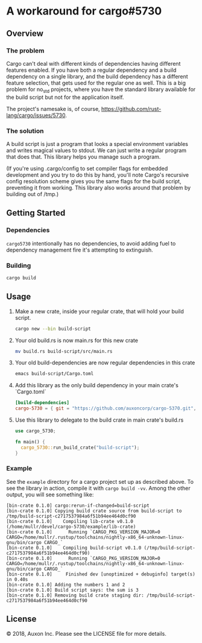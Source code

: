 * A workaround for cargo#5730

** Overview
*** The problem
Cargo can't deal with different kinds of dependencies having different features
enabled. If you have both a regular dependency and a build dependency on a
single library, and the build dependency has a different feature selection, that
gets used for the regular one as well. This is a big problem for no_std
projects, where you have the standard library available for the build script but
not for the application itself.

The project's namesake is, of course,
https://github.com/rust-lang/cargo/issues/5730.

*** The solution
A build script is just a program that looks a special environment variables and
writes magical values to stdout. We can just write a regular program that does
that. This library helps you manage such a program.

(If you're using .cargo/config to set compiler flags for embedded development
and you try to do this by hand, you'll note Cargo's recursive config resolution
scheme gives you the same flags for the build script, preventing it from
working. This library also works around that problem by building out of /tmp.)

** Getting Started
*** Dependencies
=cargo5730= intentionally has no dependencies, to avoid adding fuel to
dependency management fire it's attempting to extinguish.
*** Building
#+begin_src sh
  cargo build
#+end_src

** Usage
1. Make a new crate, inside your regular crate, that will hold your build script. 
   #+begin_src sh
     cargo new --bin build-script
   #+end_src

2. Your old build.rs is now main.rs for this new crate
   #+begin_src sh
     mv build.rs build-script/src/main.rs
   #+end_src
    
3. Your old build-dependencies are now regular dependencies in this crate
   #+begin_src sh
     emacs build-script/Cargo.toml
   #+end_src

4. Add this library as the only build dependency in your main crate's `Cargo.toml`
   #+begin_src toml
     [build-dependencies]
     cargo-5730 = { git = "https://github.com/auxoncorp/cargo-5370.git", branch = "master" }
   #+end_src

5. Use this library to delegate to the build crate in main crate's build.rs
   #+begin_src rust
     use cargo_5730;
     
     fn main() {
       cargo_5730::run_build_crate("build-script");
     }
   #+end_src

*** Example
See the =example= directory for a cargo project set up as described above. To
see the library in action, compile it with =cargo build -vv=. Among the other
output, you will see something like:

#+begin_src
  [bin-crate 0.1.0] cargo:rerun-if-changed=build-script
  [bin-crate 0.1.0] Copying build crate source from build-script to /tmp/build-script-c2717537984a6f51b94ee464d0cf90
  [bin-crate 0.1.0]    Compiling lib-crate v0.1.0 (/home/mullr/devel/cargo-5730/example/lib-crate)
  [bin-crate 0.1.0]      Running `CARGO_PKG_VERSION_MAJOR=0 CARGO=/home/mullr/.rustup/toolchains/nightly-x86_64-unknown-linux-gnu/bin/cargo CARGO_`
  [bin-crate 0.1.0]    Compiling build-script v0.1.0 (/tmp/build-script-c2717537984a6f51b94ee464d0cf90)
  [bin-crate 0.1.0]      Running `CARGO_PKG_VERSION_MAJOR=0 CARGO=/home/mullr/.rustup/toolchains/nightly-x86_64-unknown-linux-gnu/bin/cargo CARGO_`
  [bin-crate 0.1.0]     Finished dev [unoptimized + debuginfo] target(s) in 0.40s
  [bin-crate 0.1.0] Adding the numbers 1 and 2
  [bin-crate 0.1.0] Build script says: the sum is 3
  [bin-crate 0.1.0] Removing build crate staging dir: /tmp/build-script-c2717537984a6f51b94ee464d0cf90
#+end_src


** License
© 2018, Auxon Inc.
Please see the LICENSE file for more details.

